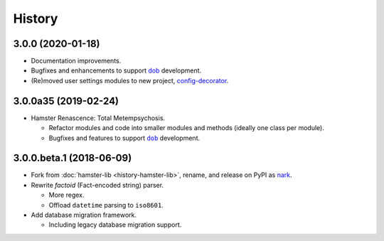 #######
History
#######

.. |dob| replace:: ``dob``
.. _dob: https://github.com/hotoffthehamster/dob

.. |config-decorator| replace:: ``config-decorator``
.. _config-decorator: https://github.com/hotoffthehamster/config-decorator

.. |nark| replace:: ``nark``
.. _nark: https://github.com/hotoffthehamster/nark

.. |nark-pypi| replace:: nark
.. _nark-pypi: https://pypi.org/project/nark/

.. |hamster-lib| replace:: ``hamster-lib``
.. _hamster-lib: https://github.com/projecthamster/hamster-lib

.. |legacy-hamster| replace:: Legacy Hamster
.. _legacy-hamster: https://github.com/projecthamster/hamster

.. :changelog:

3.0.0 (2020-01-18)
==================

- Documentation improvements.

- Bugfixes and enhancements to support
  `dob <https://github.com/hotoffthehamster/dob>`__
  development.

- (Re)moved user settings modules to new project,
  `config-decorator <https://github.com/hotoffthehamster/config-decorator>`__.

3.0.0a35 (2019-02-24)
=====================

- Hamster Renascence: Total Metempsychosis.

  - Refactor modules and code into smaller modules and methods
    (ideally one class per module).

  - Bugfixes and features to support |dob|_ development.

3.0.0.beta.1 (2018-06-09)
=========================

- Fork from :doc:`hamster-lib <history-hamster-lib>`,
  rename, and release on PyPI as |nark-pypi|_.

- Rewrite *factoid* (Fact-encoded string) parser.

  - More regex.

  - Offload ``datetime`` parsing to ``iso8601``.

- Add database migration framework.

  - Including legacy database migration support.

